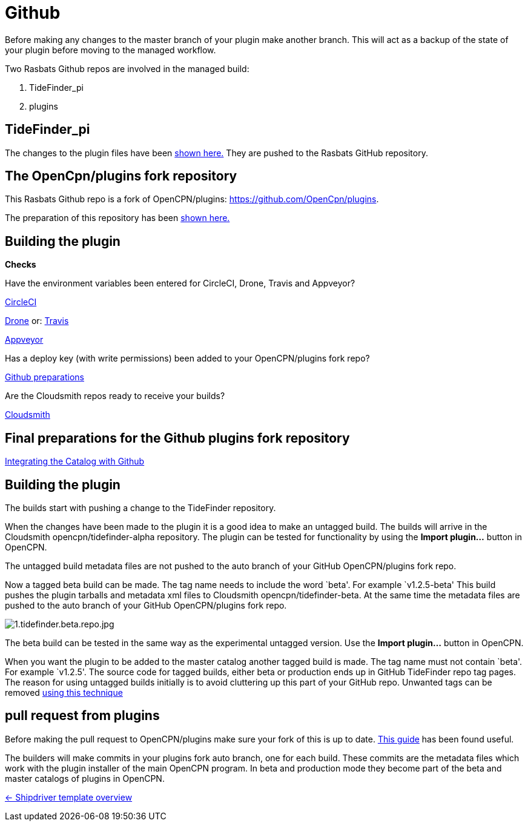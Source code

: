 = Github

Before making any changes to the master branch of your plugin make
another branch. This will act as a backup of the state of your plugin
before moving to the managed workflow.

Two Rasbats Github repos are involved in the managed build:

. TideFinder_pi 
. plugins

== TideFinder_pi

The changes to the plugin files have been 
xref:../../Plugin-Adaptation.adoc[shown here.]
They are pushed to the Rasbats GitHub repository.

== The OpenCpn/plugins fork repository

This Rasbats Github repo is a fork of OpenCPN/plugins:
https://github.com/OpenCpn/plugins.

The preparation of this repository has been xref:../InstallConfigure/GithubPreps.adoc[shown here.] 

== Building the plugin

*Checks* 

Have the environment variables been entered for CircleCI, Drone,
Travis and Appveyor?

xref:../InstallConfigure/Builders/CircleCI.adoc[CircleCI]

xref:../InstallConfigure/Builders/Drone.adoc[Drone] or: xref:../InstallConfigure/Builders/Travis.adoc[Travis]

xref:../InstallConfigure/Builders/Appveyor.adoc[Appveyor]

Has a deploy key (with write permissions) been added to your
OpenCPN/plugins fork repo?

xref:../InstallConfigure/GithubPreps.adoc[Github preparations]

Are the Cloudsmith repos ready to receive your builds?

xref:../InstallConfigure/Cloudsmith.adoc[Cloudsmith]

== *Final preparations for the Github plugins fork repository*
xref:../InstallConfigure/Catalog-Github-Integration.adoc[Integrating the Catalog with Github]

== Building the plugin

The builds start with pushing a change to the TideFinder repository.

When the changes have been made to the plugin it is a good idea to make
an untagged build. The builds will arrive in the Cloudsmith
opencpn/tidefinder-alpha repository. The plugin can be tested for
functionality by using the *Import plugin…* button in OpenCPN.

The untagged build metadata files are not pushed to the auto branch of
your GitHub OpenCPN/plugins fork repo.

Now a tagged beta build can be made. The tag name needs to include the
word `beta'. For example `v1.2.5-beta' This build pushes the plugin
tarballs and metadata xml files to Cloudsmith opencpn/tidefinder-beta.
At the same time the metadata files are pushed to the auto branch of
your GitHub OpenCPN/plugins fork repo.

image:cloudsmith/1.tidefinder.beta.repo.jpg[1.tidefinder.beta.repo.jpg]

The beta build can be tested in the same way as the experimental
untagged version. Use the *Import plugin…* button in OpenCPN.

When you want the plugin to be added to the master catalog another
tagged build is made. The tag name must not contain `beta'. For example
`v1.2.5'. The source code for tagged builds, either beta or production
ends up in GitHub TideFinder repo tag pages. The reason for using
untagged builds initially is to avoid cluttering up this part of your
GitHub repo. Unwanted tags can be removed 
xref:Useful-Stuff.adoc[using this technique]

== pull request from plugins

Before making the pull request to OpenCPN/plugins make sure your fork of
this is up to date.
https://rick.cogley.info/post/update-your-forked-repository-directly-on-github/[This guide] has been found useful.

The builders will make commits in your plugins fork auto branch, one for
each build. These commits are the metadata files which work with the
plugin installer of the main OpenCPN program. In beta and production
mode they become part of the beta and master catalogs of plugins in
OpenCPN.

xref:../Overview.adoc[<- Shipdriver template overview]
